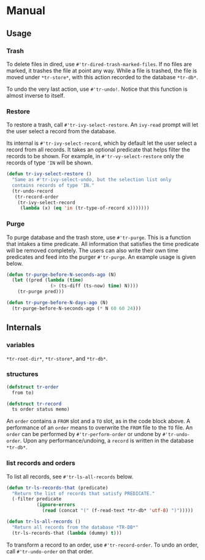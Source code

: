 * Manual

** Usage
*** Trash

To delete files in dired, use =#'tr-dired-trash-marked-files=. If
no files are marked, it trashes the file at point any way. While
a file is trashed, the file is moved under =*tr-store*=, with this
action recorded to the database =*tr-db*=.

To undo the very last action, use =#'tr-undo!=. Notice that this
function is almost inverse to itself.

*** Restore

To restore a trash, call =#'tr-ivy-select-restore=. An =ivy-read=
prompt will let the user select a record from the database.

Its internal is =#'tr-ivy-select-record=, which by default let the
user select a record from all records. It takes an optional
predicate that helps filter the records to be shown. For example,
in =#'tr-vy-select-restore= only the records of type ='IN= will be
shown.

#+begin_src emacs-lisp
(defun tr-ivy-select-restore ()
  "Same as #'tr-ivy-select-undo, but the selection list only
  contains records of type 'IN."
  (tr-undo-record
   (tr-record-order
    (tr-ivy-select-record
     (lambda (x) (eq 'in (tr-type-of-record x)))))))
#+end_src

*** Purge

To purge database and the trash store, use =#'tr-purge=. This is a
function that intakes a time predicate. All information that
satisfies the time predicate will be removed completely. The
users can also write their own time predicates and feed into the
purger =#'tr-purge=. An example usage is given below.

#+begin_src emacs-lisp
(defun tr-purge-before-N-seconds-ago (N)
  (let ((pred (lambda (time)
                (> (ts-diff (ts-now) time) N))))
    (tr-purge pred)))

(defun tr-purge-before-N-days-ago (N)
  (tr-purge-before-N-seconds-ago (* N 60 60 24)))
#+end_src

** Internals

*** variables

=*tr-root-dir*=, =*tr-store*=, and =*tr-db*=.

*** structures

#+begin_src emacs-lisp
(defstruct tr-order
  from to)

(defstruct tr-record
  ts order status memo)
#+end_src

An =order= contains a =FROM= slot and a =TO= slot, as in the code block
above. A performance of an =order= means to overwrite the =FROM= file
to the =TO= file. An =order= can be performed by =#'tr-perform-order=
or undone by =#'tr-undo-order=. Upon any performance/undoing, a
=record= is written in the database =*tr-db*=.

*** list records and orders

To list all records, see =#'tr-ls-all-records= below.

#+begin_src emacs-lisp
(defun tr-ls-records-that (predicate)
  "Return the list of records that satisfy PREDICATE."
  (-filter predicate
           (ignore-errors
             (read (concat "(" (f-read-text *tr-db* 'utf-8) ")")))))

(defun tr-ls-all-records ()
  "Return all records from the database *TR-DB*"
  (tr-ls-records-that (lambda (dummy) t)))
#+end_src

To transform a record to an order, use =#'tr-record-order=. To undo
an order, call =#'tr-undo-order= on that order.
